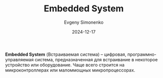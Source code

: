 :PROPERTIES:
:ID:       2138a56b-6da7-459d-ac36-b58795ebb04c
:END:
#+TITLE: Embedded System
#+AUTHOR: Evgeny Simonenko
#+LANGUAGE: Russian
#+LICENSE: CC BY-SA 4.0
#+DATE: 2024-12-17
#+FILETAGS: :mcu:mpu:

*Embedded System* (Встраиваемая система) -- цифровая, программно-управляемая система, предназначенная для встраивание в некоторое устройство или оборудование. Чаще всего строится на микроконтроллерах или маломмощных микропроцессорах.
